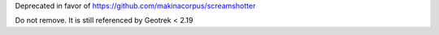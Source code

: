 Deprecated in favor of https://github.com/makinacorpus/screamshotter

Do not remove. It is still referenced by Geotrek < 2.19

